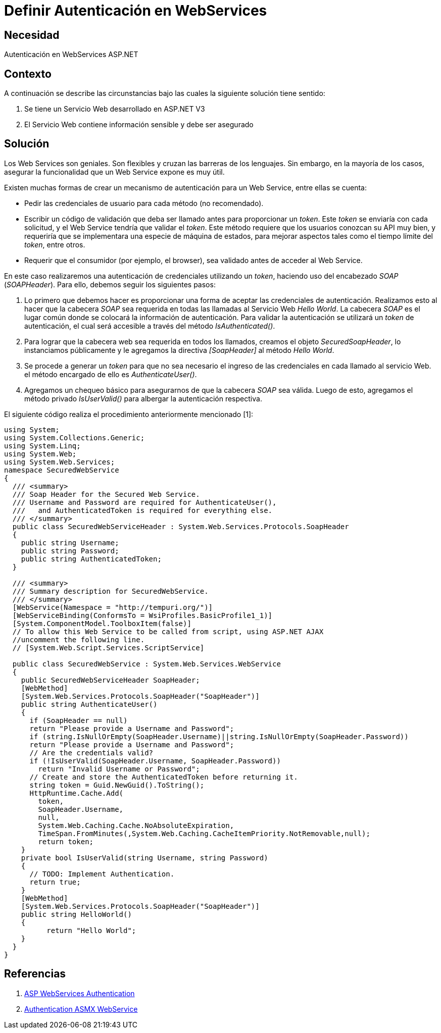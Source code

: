 :slug: kb/aspnet/definir-autenticacion-en-webservices/
:eth: no
:category: aspnet
:kb: yes

= Definir Autenticación en WebServices

== Necesidad

Autenticación en WebServices ASP.NET

== Contexto

A continuación se describe las circunstancias 
bajo las cuales la siguiente solución tiene sentido:

. Se tiene un Servicio Web desarrollado en ASP.NET V3
. El Servicio Web contiene información sensible y debe ser asegurado

== Solución

Los Web Services son geniales.
Son flexibles y cruzan las barreras de los lenguajes.
Sin embargo, en la mayoría de los casos,
asegurar la funcionalidad 
que un Web Service expone es muy útil. 

Existen muchas formas de crear
un mecanismo de autenticación para
un Web Service, entre ellas se cuenta:

* Pedir las credenciales de usuario 
para cada método (no recomendado).
* Escribir un código de validación 
que deba ser llamado antes 
para proporcionar un _token_. 
Este _token_ se enviaría con cada solicitud, 
y el Web Service tendría que validar el _token_. 
Este método requiere que los usuarios 
conozcan su API muy bien, 
y requeriría que se implementara 
una especie de máquina de estados, 
para mejorar aspectos tales como 
el tiempo límite del _token_, entre otros.
* Requerir que el consumidor (por ejemplo, el browser), 
sea validado antes de acceder al Web Service.

En este caso realizaremos una autenticación 
de credenciales utilizando un _token_,
haciendo uso del encabezado _SOAP_ (_SOAPHeader_).
Para ello, debemos seguir los siguientes pasos:

. Lo primero que debemos hacer es proporcionar una forma
de aceptar las credenciales de autenticación.  
Realizamos esto al hacer 
que la cabecera _SOAP_ sea requerida 
en todas las llamadas al Servicio Web _Hello World_.
La cabecera _SOAP_ es el lugar común
donde se colocará la información de autenticación.
Para validar la autenticación se utilizará
un _token_ de autenticación,
el cual será accesible a través del método _IsAuthenticated()_.

. Para lograr que la cabecera web
sea requerida en todos los llamados, 
creamos el objeto _SecuredSoapHeader_, 
lo instanciamos públicamente 
y le agregamos la directiva _[SoapHeader]_ 
al método _Hello World_.

. Se procede a generar un _token_ 
para que no sea necesario el ingreso 
de las credenciales en cada llamado al servicio Web. 
el método encargado de ello es _AuthenticateUser()_.

. Agregamos un chequeo básico 
para asegurarnos de que la cabecera _SOAP_ sea válida. 
Luego de esto, agregamos el método privado _IsUserValid()_ 
para albergar la autenticación respectiva.

El siguiente código realiza 
el procedimiento anteriormente mencionado [1]:

[source,java,linenums]
----
using System;
using System.Collections.Generic;
using System.Linq;
using System.Web;
using System.Web.Services;
namespace SecuredWebService
{
  /// <summary>
  /// Soap Header for the Secured Web Service.
  /// Username and Password are required for AuthenticateUser(),
  ///   and AuthenticatedToken is required for everything else.
  /// </summary>
  public class SecuredWebServiceHeader : System.Web.Services.Protocols.SoapHeader
  {
    public string Username;
    public string Password;
    public string AuthenticatedToken;
  }
  
  /// <summary>
  /// Summary description for SecuredWebService.
  /// </summary>
  [WebService(Namespace = "http://tempuri.org/")]
  [WebServiceBinding(ConformsTo = WsiProfiles.BasicProfile1_1)]
  [System.ComponentModel.ToolboxItem(false)]
  // To allow this Web Service to be called from script, using ASP.NET AJAX 
  //uncomment the following line.
  // [System.Web.Script.Services.ScriptService]
  
  public class SecuredWebService : System.Web.Services.WebService
  {
    public SecuredWebServiceHeader SoapHeader;
    [WebMethod]
    [System.Web.Services.Protocols.SoapHeader("SoapHeader")]
    public string AuthenticateUser()
    {
      if (SoapHeader == null)
      return "Please provide a Username and Password";
      if (string.IsNullOrEmpty(SoapHeader.Username)||string.IsNullOrEmpty(SoapHeader.Password))
      return "Please provide a Username and Password";
      // Are the credentials valid?
      if (!IsUserValid(SoapHeader.Username, SoapHeader.Password))
        return "Invalid Username or Password";
      // Create and store the AuthenticatedToken before returning it.
      string token = Guid.NewGuid().ToString();
      HttpRuntime.Cache.Add(
        token,
        SoapHeader.Username,
        null,
        System.Web.Caching.Cache.NoAbsoluteExpiration,
        TimeSpan.FromMinutes(,System.Web.Caching.CacheItemPriority.NotRemovable,null);
        return token;
    }
    private bool IsUserValid(string Username, string Password)
    {
      // TODO: Implement Authentication.
      return true;
    }
    [WebMethod]
    [System.Web.Services.Protocols.SoapHeader("SoapHeader")]
    public string HelloWorld()
    {
          return "Hello World";
    }
  }
}
----

== Referencias

. https://www.codeproject.com/Articles/22190/Securing-your-Web-Services-Using-Forms-Authenticat[ASP WebServices Authentication]

. https://forums.asp.net/t/1925125.aspx?ajax+with+authentication+header+and+asmx+webservice[Authentication ASMX WebService]
